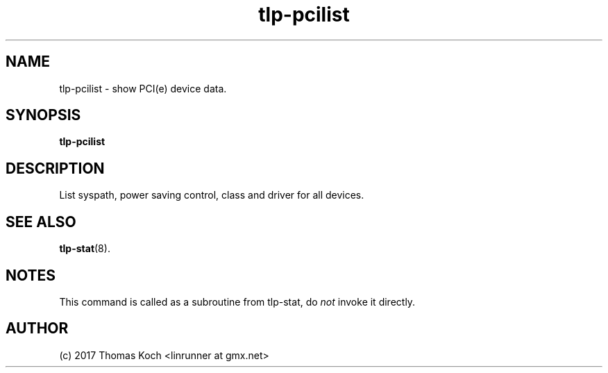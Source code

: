 .TH tlp\-pcilist 1 2017-01-29 "TLP 1.0" "Power Management"
.
.SH NAME
tlp\-pcilist \- show PCI(e) device data.
.
.SH SYNOPSIS
.B tlp\-pcilist
.
.SH DESCRIPTION
List syspath, power saving control, class and driver for all devices.
.
.SH SEE ALSO
.BR tlp\-stat (8).
.
.SH NOTES
This command is called as a subroutine from tlp\-stat, do \fInot\fR invoke it
directly.
.
.SH AUTHOR
(c) 2017 Thomas Koch <linrunner at gmx.net>
.

